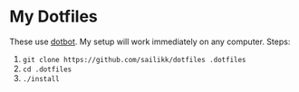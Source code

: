 * My Dotfiles

These use [[https://github.com/anishathalye/dotbot][dotbot]]. My setup will work immediately on any computer. Steps:
1. ~git clone https://github.com/sailikk/dotfiles .dotfiles~
2. ~cd .dotfiles~
3. ~./install~
